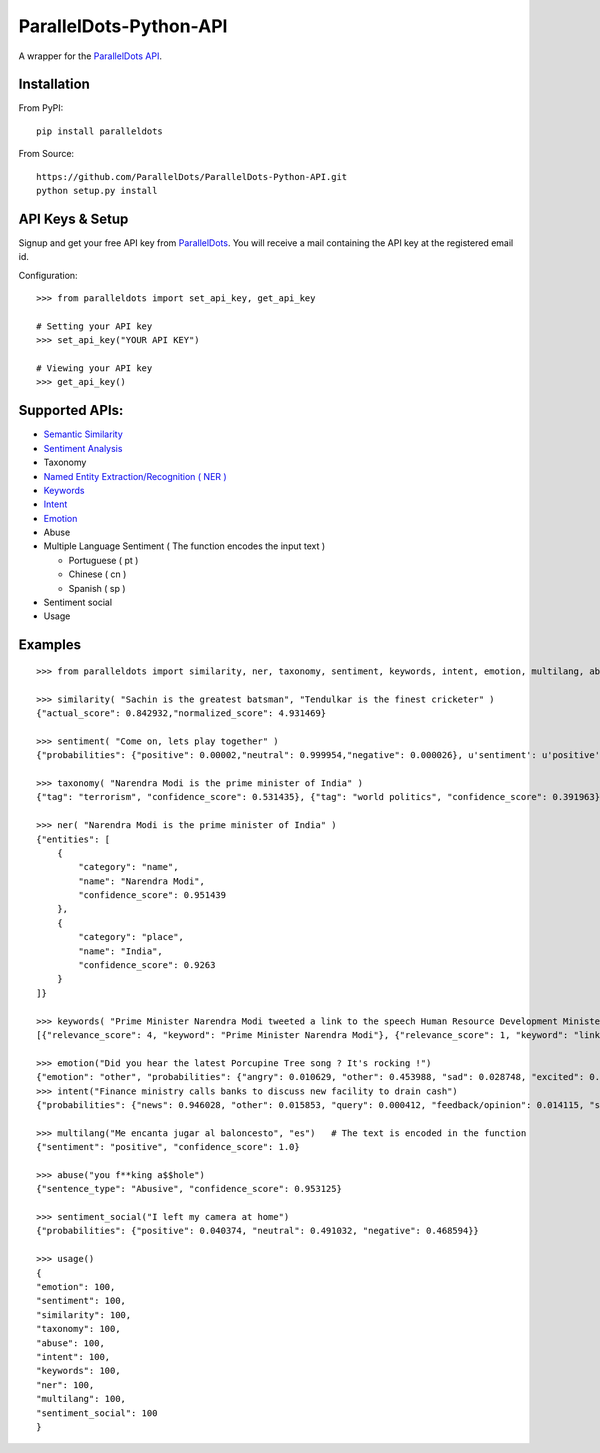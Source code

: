 ParallelDots-Python-API
=======================

A wrapper for the `ParallelDots API <http://www.paralleldots.com>`__.

Installation
------------

From PyPI:

::

    pip install paralleldots

From Source:

::

    https://github.com/ParallelDots/ParallelDots-Python-API.git
    python setup.py install

API Keys & Setup
----------------

Signup and get your free API key from
`ParallelDots <http://www.paralleldots.com/pricing>`__. You will receive
a mail containing the API key at the registered email id.

Configuration:

::

    >>> from paralleldots import set_api_key, get_api_key

    # Setting your API key
    >>> set_api_key("YOUR API KEY")

    # Viewing your API key
    >>> get_api_key()

Supported APIs:
---------------

-  `Semantic Similarity <https://tinyurl.com/k23nqs9>`__
-  `Sentiment Analysis <https://tinyurl.com/km99mzb>`__
-  Taxonomy
-  `Named Entity Extraction/Recognition ( NER
   ) <https://tinyurl.com/k9yglwc>`__
-  `Keywords <https://tinyurl.com/kujcu8o>`__
-  `Intent <https://tinyurl.com/n568bqw>`__
-  `Emotion <http://blog.paralleldots.com/technology/deep-learning/emotion-detection-using-machine-learning/>`__
-  Abuse
-  Multiple Language Sentiment ( The function encodes the input text )

   -  Portuguese ( pt )
   -  Chinese ( cn )
   -  Spanish ( sp )
- Sentiment social
- Usage

Examples
--------

::

    >>> from paralleldots import similarity, ner, taxonomy, sentiment, keywords, intent, emotion, multilang, abuse, sentiment_social

    >>> similarity( "Sachin is the greatest batsman", "Tendulkar is the finest cricketer" )
    {"actual_score": 0.842932,"normalized_score": 4.931469}

    >>> sentiment( "Come on, lets play together" )
    {"probabilities": {"positive": 0.00002,"neutral": 0.999954,"negative": 0.000026}, u'sentiment': u'positive'}

    >>> taxonomy( "Narendra Modi is the prime minister of India" )
    {"tag": "terrorism", "confidence_score": 0.531435}, {"tag": "world politics", "confidence_score": 0.391963}, {"tag": "politics", "confidence_score": 0.358955}, {"tag": "religion", "confidence_score": 0.308195}, {"tag": "defense", "confidence_score": 0.26187}, {"tag": "business", "confidence_score": 0.20885}, {"tag": "entrepreneurship", "confidence_score": 0.18349}, {"tag": "health", "confidence_score": 0.171121}, {"tag": "technology", "confidence_score": 0.168591}, {"tag": "law", "confidence_score": 0.156953}, {"tag": "education", "confidence_score": 0.146511}, {"tag": "science", "confidence_score": 0.101002}, {"tag": "crime", "confidence_score": 0.085016}, {"tag": "entertainment", "confidence_score": 0.080634}, {"tag": "environment", "confidence_score": 0.078024}, {"tag": "disaster", "confidence_score": 0.075295}, {"tag": "weather", "confidence_score": 0.06784}, {"tag": "accident", "confidence_score": 0.066831}, {"tag": "sports", "confidence_score": 0.058329}, {"tag": "advertising", "confidence_score": 0.054868}, {"tag": "history", "confidence_score": 0.043581}, {"tag": "mining", "confidence_score": 0.03833}, {"tag": "travel", "confidence_score": 0.025517}, {"tag": "geography", "confidence_score": 0.022372}, {"tag": "nature", "confidence_score": 0.013477}, {"tag": "lifestyle", "confidence_score": 0.006467}, {"tag": "automobile", "confidence_score": 0.001161}, {"tag": "personal care", "confidence_score": 0.000275}]}

    >>> ner( "Narendra Modi is the prime minister of India" )
    {"entities": [
        {
            "category": "name",
            "name": "Narendra Modi",
            "confidence_score": 0.951439
        },
        {
            "category": "place",
            "name": "India",
            "confidence_score": 0.9263
        }
    ]}

    >>> keywords( "Prime Minister Narendra Modi tweeted a link to the speech Human Resource Development Minister Smriti Irani made in the Lok Sabha during the debate on the ongoing JNU row and the suicide of Dalit scholar Rohith Vemula at the Hyderabad Central University." )
    [{"relevance_score": 4, "keyword": "Prime Minister Narendra Modi"}, {"relevance_score": 1, "keyword": "link"}, {"relevance_score": 3, "keyword": "speech Human Resource"}, {"relevance_score": 1, "keyword": "Smriti"}, {"relevance_score": 1, "keyword": "Lok"}]

    >>> emotion("Did you hear the latest Porcupine Tree song ? It's rocking !")
    {"emotion": "other", "probabilities": {"angry": 0.010629, "other": 0.453988, "sad": 0.028748, "excited": 0.2596, "happy": 0.247035}
    >>> intent("Finance ministry calls banks to discuss new facility to drain cash")
    {"probabilities": {"news": 0.946028, "other": 0.015853, "query": 0.000412, "feedback/opinion": 0.014115, "spam": 0.023591}}

    >>> multilang("Me encanta jugar al baloncesto", "es")   # The text is encoded in the function
    {"sentiment": "positive", "confidence_score": 1.0}

    >>> abuse("you f**king a$$hole")
    {"sentence_type": "Abusive", "confidence_score": 0.953125}

    >>> sentiment_social("I left my camera at home")
    {"probabilities": {"positive": 0.040374, "neutral": 0.491032, "negative": 0.468594}}

    >>> usage()
    {
    "emotion": 100,
    "sentiment": 100,
    "similarity": 100,
    "taxonomy": 100,
    "abuse": 100,
    "intent": 100,
    "keywords": 100,
    "ner": 100,
    "multilang": 100,
    "sentiment_social": 100
    }
